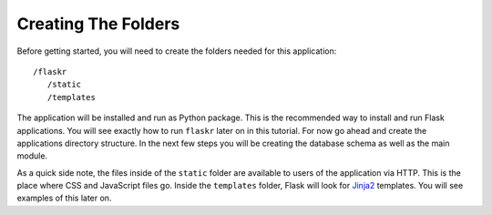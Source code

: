 .. _tutorial-folders:

Creating The Folders
====================

Before getting started, you will need to create the folders needed for this
application::

  /flaskr
     /static
     /templates

The application will be installed and run as Python package.  This is the
recommended way to install and run Flask applications.  You will see exactly
how to run ``flaskr`` later on in this tutorial.  For now go ahead and create
the applications directory structure.  In the next few steps you will be
creating the database schema as well as the main module.

As a quick side note, the files inside of the ``static`` folder are
available to users of the application via HTTP.  This is the place where CSS and
JavaScript files go.  Inside the ``templates`` folder, Flask will look for
`Jinja2`_ templates.  You will see examples of this later on.

.. _Jinja2: http://jinja.pocoo.org/

